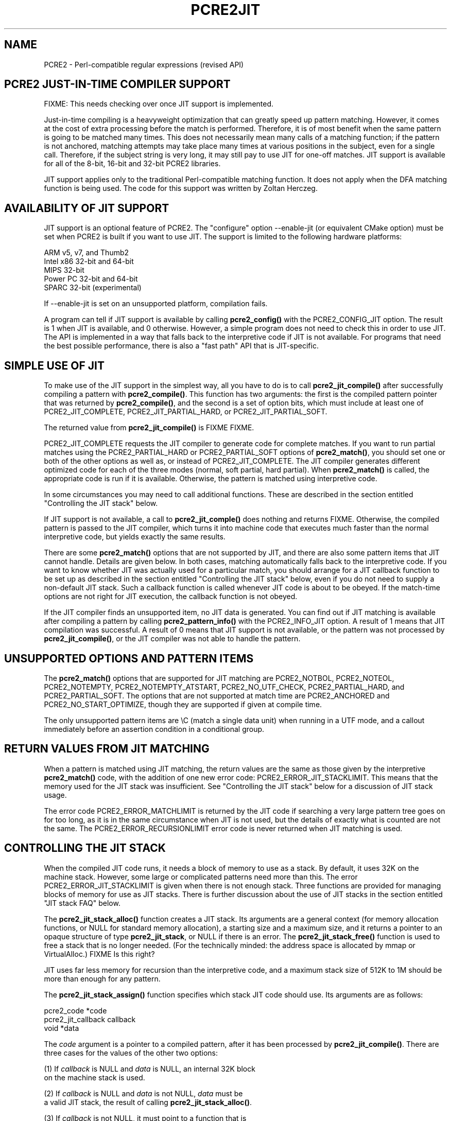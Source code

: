 .TH PCRE2JIT 3 "29 September 2014" "PCRE2 10.00"
.SH NAME
PCRE2 - Perl-compatible regular expressions (revised API)
.SH "PCRE2 JUST-IN-TIME COMPILER SUPPORT"
.rs
.sp
FIXME: This needs checking over once JIT support is implemented.
.P
Just-in-time compiling is a heavyweight optimization that can greatly speed up
pattern matching. However, it comes at the cost of extra processing before the
match is performed. Therefore, it is of most benefit when the same pattern is
going to be matched many times. This does not necessarily mean many calls of a
matching function; if the pattern is not anchored, matching attempts may take
place many times at various positions in the subject, even for a single call.
Therefore, if the subject string is very long, it may still pay to use JIT for
one-off matches. JIT support is available for all of the 8-bit, 16-bit and
32-bit PCRE2 libraries.
.P
JIT support applies only to the traditional Perl-compatible matching function.
It does not apply when the DFA matching function is being used. The code for
this support was written by Zoltan Herczeg.
.
.
.SH "AVAILABILITY OF JIT SUPPORT"
.rs
.sp
JIT support is an optional feature of PCRE2. The "configure" option
--enable-jit (or equivalent CMake option) must be set when PCRE2 is built if
you want to use JIT. The support is limited to the following hardware
platforms:
.sp
  ARM v5, v7, and Thumb2
  Intel x86 32-bit and 64-bit
  MIPS 32-bit
  Power PC 32-bit and 64-bit
  SPARC 32-bit (experimental)
.sp
If --enable-jit is set on an unsupported platform, compilation fails.
.P
A program can tell if JIT support is available by calling \fBpcre2_config()\fP
with the PCRE2_CONFIG_JIT option. The result is 1 when JIT is available, and 0
otherwise. However, a simple program does not need to check this in order to
use JIT. The API is implemented in a way that falls back to the interpretive
code if JIT is not available. For programs that need the best possible
performance, there is also a "fast path" API that is JIT-specific.
.
.
.SH "SIMPLE USE OF JIT"
.rs
.sp
To make use of the JIT support in the simplest way, all you have to do is to 
call \fBpcre2_jit_compile()\fP after successfully compiling a pattern with 
\fBpcre2_compile()\fP. This function has two arguments: the first is the 
compiled pattern pointer that was returned by \fBpcre2_compile()\fP, and the 
second is a set of option bits, which must include at least one of
PCRE2_JIT_COMPLETE, PCRE2_JIT_PARTIAL_HARD, or PCRE2_JIT_PARTIAL_SOFT.
.P
The returned value from \fBpcre2_jit_compile()\fP is FIXME FIXME.
.P
PCRE2_JIT_COMPLETE requests the JIT compiler to generate code for complete
matches. If you want to run partial matches using the PCRE2_PARTIAL_HARD or
PCRE2_PARTIAL_SOFT options of \fBpcre2_match()\fP, you should set one or both
of the other options as well as, or instead of PCRE2_JIT_COMPLETE. The JIT
compiler generates different optimized code for each of the three modes
(normal, soft partial, hard partial). When \fBpcre2_match()\fP is called, the
appropriate code is run if it is available. Otherwise, the pattern is matched
using interpretive code.
.P
In some circumstances you may need to call additional functions. These are
described in the section entitled
.\" HTML <a href="#stackcontrol">
.\" </a>
"Controlling the JIT stack"
.\"
below.
.P
If JIT support is not available, a call to \fBpcre2_jit_comple()\fP does
nothing and returns FIXME. Otherwise, the compiled pattern is passed to the JIT
compiler, which turns it into machine code that executes much faster than the
normal interpretive code, but yields exactly the same results.
.P
There are some \fBpcre2_match()\fP options that are not supported by JIT, and
there are also some pattern items that JIT cannot handle. Details are given
below. In both cases, matching automatically falls back to the interpretive
code. If you want to know whether JIT was actually used for a particular match,
you should arrange for a JIT callback function to be set up as described in the
section entitled
.\" HTML <a href="#stackcontrol">
.\" </a>
"Controlling the JIT stack"
.\"
below, even if you do not need to supply a non-default JIT stack. Such a
callback function is called whenever JIT code is about to be obeyed. If the
match-time options are not right for JIT execution, the callback function is
not obeyed.
.P
If the JIT compiler finds an unsupported item, no JIT data is generated. You
can find out if JIT matching is available after compiling a pattern by calling
\fBpcre2_pattern_info()\fP with the PCRE2_INFO_JIT option. A result of 1 means
that JIT compilation was successful. A result of 0 means that JIT support is
not available, or the pattern was not processed by \fBpcre2_jit_compile()\fP,
or the JIT compiler was not able to handle the pattern.
.
.
.SH "UNSUPPORTED OPTIONS AND PATTERN ITEMS"
.rs
.sp
The \fBpcre2_match()\fP options that are supported for JIT matching are
PCRE2_NOTBOL, PCRE2_NOTEOL, PCRE2_NOTEMPTY, PCRE2_NOTEMPTY_ATSTART,
PCRE2_NO_UTF_CHECK, PCRE2_PARTIAL_HARD, and PCRE2_PARTIAL_SOFT. The options 
that are not supported at match time are PCRE2_ANCHORED and
PCRE2_NO_START_OPTIMIZE, though they are supported if given at compile time.
.P
The only unsupported pattern items are \eC (match a single data unit) when
running in a UTF mode, and a callout immediately before an assertion condition
in a conditional group.
.
.
.SH "RETURN VALUES FROM JIT MATCHING"
.rs
.sp
When a pattern is matched using JIT matching, the return values are the same
as those given by the interpretive \fBpcre2_match()\fP code, with the addition
of one new error code: PCRE2_ERROR_JIT_STACKLIMIT. This means that the memory
used for the JIT stack was insufficient. See
.\" HTML <a href="#stackcontrol">
.\" </a>
"Controlling the JIT stack"
.\"
below for a discussion of JIT stack usage.
.P
The error code PCRE2_ERROR_MATCHLIMIT is returned by the JIT code if searching
a very large pattern tree goes on for too long, as it is in the same
circumstance when JIT is not used, but the details of exactly what is counted
are not the same. The PCRE2_ERROR_RECURSIONLIMIT error code is never returned
when JIT matching is used.
.
.
.\" HTML <a name="stackcontrol"></a>
.SH "CONTROLLING THE JIT STACK"
.rs
.sp
When the compiled JIT code runs, it needs a block of memory to use as a stack.
By default, it uses 32K on the machine stack. However, some large or
complicated patterns need more than this. The error PCRE2_ERROR_JIT_STACKLIMIT
is given when there is not enough stack. Three functions are provided for
managing blocks of memory for use as JIT stacks. There is further discussion
about the use of JIT stacks in the section entitled
.\" HTML <a href="#stackcontrol">
.\" </a>
"JIT stack FAQ"
.\"
below.
.P
The \fBpcre2_jit_stack_alloc()\fP function creates a JIT stack. Its arguments
are a general context (for memory allocation functions, or NULL for standard
memory allocation), a starting size and a maximum size, and it returns a
pointer to an opaque structure of type \fBpcre2_jit_stack\fP, or NULL if there
is an error. The \fBpcre2_jit_stack_free()\fP function is used to free a stack
that is no longer needed. (For the technically minded: the address space is
allocated by mmap or VirtualAlloc.)  FIXME Is this right?
.P
JIT uses far less memory for recursion than the interpretive code,
and a maximum stack size of 512K to 1M should be more than enough for any
pattern.
.P
The \fBpcre2_jit_stack_assign()\fP function specifies which stack JIT code
should use. Its arguments are as follows:
.sp
  pcre2_code         *code
  pcre2_jit_callback  callback
  void               *data
.sp
The \fIcode\fP argument is a pointer to a compiled pattern, after it has been
processed by \fBpcre2_jit_compile()\fP. There are three cases for the values of
the other two options:
.sp
  (1) If \fIcallback\fP is NULL and \fIdata\fP is NULL, an internal 32K block
      on the machine stack is used.
.sp
  (2) If \fIcallback\fP is NULL and \fIdata\fP is not NULL, \fIdata\fP must be
      a valid JIT stack, the result of calling \fBpcre2_jit_stack_alloc()\fP.
.sp
  (3) If \fIcallback\fP is not NULL, it must point to a function that is
      called with \fIdata\fP as an argument at the start of matching, in
      order to set up a JIT stack. If the return from the callback
      function is NULL, the internal 32K stack is used; otherwise the
      return value must be a valid JIT stack, the result of calling
      \fBpcre2_jit_stack_alloc()\fP.
.sp
A callback function is obeyed whenever JIT code is about to be run; it is not
obeyed when \fBpcre2_match()\fP is called with options that are incompatible
for JIT matching. A callback function can therefore be used to determine
whether a match operation was executed by JIT or by the interpreter.
.P
You may safely use the same JIT stack for more than one pattern (either by
assigning directly or by callback), as long as the patterns are all matched
sequentially in the same thread. In a multithread application, if you do not
specify a JIT stack, or if you assign or pass back NULL from a callback, that
is thread-safe, because each thread has its own machine stack. However, if you
assign or pass back a non-NULL JIT stack, this must be a different stack for
each thread so that the application is thread-safe.
.P
Strictly speaking, even more is allowed. You can assign the same non-NULL stack
to any number of patterns as long as they are not used for matching by multiple
threads at the same time. For example, you can assign the same stack to all
compiled patterns, and use a global mutex in the callback to wait until the
stack is available for use. However, this is an inefficient solution, and not
recommended.
.P
This is a suggestion for how a multithreaded program that needs to set up
non-default JIT stacks might operate:
.sp
  During thread initalization
    thread_local_var = pcre2_jit_stack_alloc(...)
.sp
  During thread exit
    pcre2_jit_stack_free(thread_local_var)
.sp
  Use a one-line callback function
    return thread_local_var
.sp
All the functions described in this section do nothing if JIT is not available,
and \fBpcre2_jit_stack_assign()\fP does nothing unless the \fBcode\fP argument
is non-NULL and points to a \fBpcre2_code\fP block that has been successfully 
processed by \fBpcre2_jit_compile()\fP.
.
.
.\" HTML <a name="stackfaq"></a>
.SH "JIT STACK FAQ"
.rs
.sp
(1) Why do we need JIT stacks?
.sp
PCRE2 (and JIT) is a recursive, depth-first engine, so it needs a stack where
the local data of the current node is pushed before checking its child nodes.
Allocating real machine stack on some platforms is difficult. For example, the
stack chain needs to be updated every time if we extend the stack on PowerPC.
Although it is possible, its updating time overhead decreases performance. So
we do the recursion in memory.
.P
(2) Why don't we simply allocate blocks of memory with \fBmalloc()\fP?
.sp
Modern operating systems have a nice feature: they can reserve an address space
instead of allocating memory. We can safely allocate memory pages inside this
address space, so the stack could grow without moving memory data (this is
important because of pointers). Thus we can allocate 1M address space, and use
only a single memory page (usually 4K) if that is enough. However, we can still
grow up to 1M anytime if needed.
.P
(3) Who "owns" a JIT stack?
.sp
The owner of the stack is the user program, not the JIT studied pattern or
anything else. The user program must ensure that if a stack is used by
\fBpcre2_match()\fP, (that is, it is assigned to the pattern currently
running), that stack must not be used by any other threads (to avoid
overwriting the same memory area). The best practice for multithreaded programs
is to allocate a stack for each thread, and return this stack through the JIT
callback function.
.P
(4) When should a JIT stack be freed?
.sp
You can free a JIT stack at any time, as long as it will not be used by
\fBpcre2_match()\fP again. When you assign the stack to a pattern, only a
pointer is set. There is no reference counting or any other magic. You can free
the patterns and stacks in any order, anytime. Just \fIdo not\fP call
\fBpcre2_match()\fP with a pattern pointing to an already freed stack, as that
will cause SEGFAULT. (Also, do not free a stack currently used by
\fBpcre2_match()\fP in another thread). You can also replace the stack for a
pattern at any time. You can even free the previous stack before assigning a
replacement.
.P
(5) Should I allocate/free a stack every time before/after calling
\fBpcre2_match()\fP?
.sp
No, because this is too costly in terms of resources. However, you could
implement some clever idea which release the stack if it is not used in let's
say two minutes. The JIT callback can help to achieve this without keeping a
list of the currently JIT studied patterns.
.P
(6) OK, the stack is for long term memory allocation. But what happens if a
pattern causes stack overflow with a stack of 1M? Is that 1M kept until the
stack is freed?
.sp
Especially on embedded sytems, it might be a good idea to release memory
sometimes without freeing the stack. There is no API for this at the moment.
Probably a function call which returns with the currently allocated memory for
any stack and another which allows releasing memory (shrinking the stack) would
be a good idea if someone needs this.
.P
(7) This is too much of a headache. Isn't there any better solution for JIT
stack handling?
.sp
No, thanks to Windows. If POSIX threads were used everywhere, we could throw
out this complicated API.
.
.
.SH "EXAMPLE CODE"
.rs
.sp
This is a single-threaded example that specifies a JIT stack without using a
callback.
.sp
  int rc;
  pcre2_code *re;
  pcre2_match_data *match_data; 
  pcre2_jit_stack *jit_stack;
.sp
  re = pcre2_compile(pattern, PCRE2_ZERO_TERMINATED, 0, 
    &errornumber, &erroffset, NULL);
  /* Check for errors */
  rc = pcre2_jit_compile(re, PCRE2_JIT_COMPLETE);
  /* Check for errors */ 
  jit_stack = pcre2_jit_stack_alloc(NULL, 32*1024, 512*1024);
  /* Check for error (NULL) */
  pcre2_jit_stack_assign(re, NULL, jit_stack);
  match_data = pcre2_match_data_create(re, 10); 
  rc = pcre2_match(re, subject, length, 0, 0, match_data, NULL);
  /* Check results */
  pcre2_free(re);
  pcre2_jit_stack_free(jit_stack);
.sp
.
.
.SH "JIT FAST PATH API"
.rs
.sp
Because the API described above falls back to interpreted matching when JIT is
not available, it is convenient for programs that are written for general use
in many environments. However, calling JIT via \fBpcre2_match()\fP does have a
performance impact. Programs that are written for use where JIT is known to be
available, and which need the best possible performance, can instead use a
"fast path" API to call JIT matching directly instead of calling
\fBpcre2_match()\fP (obviously only for patterns that have been successfully
processed by \fBpcre2_jit_compile()\fP).
.P
The fast path function is called \fBpcre2_jit_match()\fP, and it takes exactly
the same arguments as \fBpcre2_match()\fP, plus one additional argument that
must point to a JIT stack. The JIT stack arrangements described above do not
apply. The return values are the same as for \fBpcre2_match()\fP.
.P
When you call \fBpcre2_match()\fP, as well as testing for invalid options, a
number of other sanity checks are performed on the arguments. For example, if
the subject pointer is NULL, an immediate error is given. Also, unless
PCRE2_NO_UTF_CHECK is set, a UTF subject string is tested for validity. In the
interests of speed, these checks do not happen on the JIT fast path, and if
invalid data is passed, the result is undefined.
.P
Bypassing the sanity checks and the \fBpcre2_match()\fP wrapping can give
speedups of more than 10%.
.
.
.SH "SEE ALSO"
.rs
.sp
\fBpcre2api\fP(3)
.
.
.SH AUTHOR
.rs
.sp
.nf
Philip Hazel (FAQ by Zoltan Herczeg)
University Computing Service
Cambridge CB2 3QH, England.
.fi
.
.
.SH REVISION
.rs
.sp
.nf
Last updated: 29 September 2014
Copyright (c) 1997-2014 University of Cambridge.
.fi

